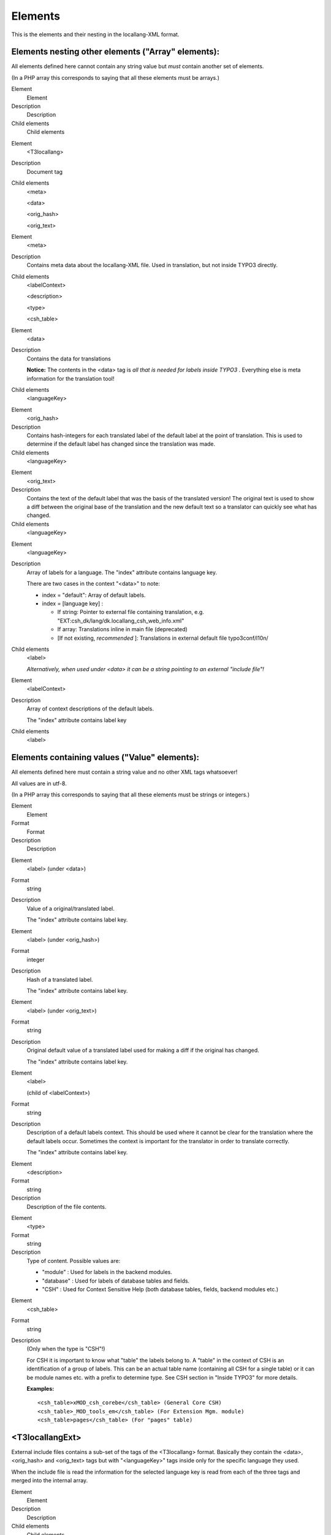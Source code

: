 ﻿

.. ==================================================
.. FOR YOUR INFORMATION
.. --------------------------------------------------
.. -*- coding: utf-8 -*- with BOM.

.. ==================================================
.. DEFINE SOME TEXTROLES
.. --------------------------------------------------
.. role::   underline
.. role::   typoscript(code)
.. role::   ts(typoscript)
   :class:  typoscript
.. role::   php(code)


Elements
^^^^^^^^

This is the elements and their nesting in the locallang-XML format.


Elements nesting other elements ("Array" elements):
"""""""""""""""""""""""""""""""""""""""""""""""""""

All elements defined here cannot contain any string value but  *must*
contain another set of elements.

(In a PHP array this corresponds to saying that all these elements
must be arrays.)

.. ### BEGIN~OF~TABLE ###

.. container:: table-row

   Element
         Element

   Description
         Description

   Child elements
         Child elements


.. container:: table-row

   Element
         <T3locallang>

   Description
         Document tag

   Child elements
         <meta>

         <data>

         <orig\_hash>

         <orig\_text>


.. container:: table-row

   Element
         <meta>

   Description
         Contains meta data about the locallang-XML file. Used in translation,
         but not inside TYPO3 directly.

   Child elements
         <labelContext>

         <description>

         <type>

         <csh\_table>


.. container:: table-row

   Element
         <data>

   Description
         Contains the data for translations

         **Notice:** The contents in the <data> tag is  *all that is needed for
         labels inside TYPO3* . Everything else is meta information for the
         translation tool!

   Child elements
         <languageKey>


.. container:: table-row

   Element
         <orig\_hash>

   Description
         Contains hash-integers for each translated label of the default label
         at the point of translation. This is used to determine if the default
         label has changed since the translation was made.

   Child elements
         <languageKey>


.. container:: table-row

   Element
         <orig\_text>

   Description
         Contains the text of the default label that was the basis of the
         translated version! The original text is used to show a diff between
         the original base of the translation and the new default text so a
         translator can quickly see what has changed.

   Child elements
         <languageKey>


.. container:: table-row

   Element
         <languageKey>

   Description
         Array of labels for a language. The "index" attribute contains
         language key.

         There are two cases in the context "<data>" to note:

         - index = "default": Array of default labels.

         - index = [language key] :

           - If string: Pointer to external file containing translation, e.g.
             "EXT:csh\_dk/lang/dk.locallang\_csh\_web\_info.xml"

           - If array: Translations inline in main file (deprecated)

           - [If not existing,  *recommended* ]: Translations in external default
             file typo3conf/l10n/

   Child elements
         <label>

         *Alternatively, when used under <data> it can be a string pointing to
         an external "include file"!*


.. container:: table-row

   Element
         <labelContext>

   Description
         Array of context descriptions of the default labels.

         The "index" attribute contains label key

   Child elements
         <label>


.. ###### END~OF~TABLE ######


Elements containing values ("Value" elements):
""""""""""""""""""""""""""""""""""""""""""""""

All elements defined here must contain a string value and no other XML
tags whatsoever!

All values are in utf-8.

(In a PHP array this corresponds to saying that all these elements
must be strings or integers.)

.. ### BEGIN~OF~TABLE ###

.. container:: table-row

   Element
         Element

   Format
         Format

   Description
         Description


.. container:: table-row

   Element
         <label> (under <data>)

   Format
         string

   Description
         Value of a original/translated label.

         The "index" attribute contains label key.


.. container:: table-row

   Element
         <label> (under <orig\_hash>)

   Format
         integer

   Description
         Hash of a translated label.

         The "index" attribute contains label key.


.. container:: table-row

   Element
         <label> (under <orig\_text>)

   Format
         string

   Description
         Original default value of a translated label used for making a diff if
         the original has changed.

         The "index" attribute contains label key.


.. container:: table-row

   Element
         <label>

         (child of <labelContext>)

   Format
         string

   Description
         Description of a default labels context. This should be used where it
         cannot be clear for the translation where the default labels occur.
         Sometimes the context is important for the translator in order to
         translate correctly.

         The "index" attribute contains label key.


.. container:: table-row

   Element
         <description>

   Format
         string

   Description
         Description of the file contents.


.. container:: table-row

   Element
         <type>

   Format
         string

   Description
         Type of content. Possible values are:

         - "module" : Used for labels in the backend modules.

         - "database" : Used for labels of database tables and fields.

         - "CSH" : Used for Context Sensitive Help (both database tables, fields,
           backend modules etc.)


.. container:: table-row

   Element
         <csh\_table>

   Format
         string

   Description
         (Only when the type is "CSH"!)

         For CSH it is important to know what "table" the labels belong to. A
         "table" in the context of CSH is an identification of a group of
         labels. This can be an actual table name (containing all CSH for a
         single table) or it can be module names etc. with a prefix to
         determine type. See CSH section in "Inside TYPO3" for more details.

         **Examples:**

         ::

            <csh_table>xMOD_csh_corebe</csh_table> (General Core CSH)
            <csh_table>_MOD_tools_em</csh_table> (For Extension Mgm. module)
            <csh_table>pages</csh_table> (For "pages" table)


.. ###### END~OF~TABLE ######


<T3locallangExt>
""""""""""""""""

External include files contains a sub-set of the tags of the
<T3locallang> format. Basically they contain the <data>, <orig\_hash>
and <orig\_text> tags but with "<languageKey>" tags inside only for
the specific language they used.

When the include file is read the information for the selected
language key is read from each of the three tags and merged into the
internal array.

.. ### BEGIN~OF~TABLE ###

.. container:: table-row

   Element
         Element

   Description
         Description

   Child elements
         Child elements


.. container:: table-row

   Element
         <T3locallangExt>

   Description
         Document tag for the external include files of "<T3locallang>"

   Child elements
         <data>

         <orig\_hash>

         <orig\_text>


.. container:: table-row

   Element
         <data>

   Description
         *See <data> element of <T3locallang> above.*

   Child elements


.. container:: table-row

   Element
         <orig\_hash>

   Description
         *See <data> element of <T3locallang> above.*

   Child elements


.. container:: table-row

   Element
         <orig\_text>

   Description
         *See <data> element of <T3locallang> above.*

   Child elements


.. ###### END~OF~TABLE ######


Example: locallang-XML file for a backend module
~~~~~~~~~~~~~~~~~~~~~~~~~~~~~~~~~~~~~~~~~~~~~~~~

This example shows a standard locallang-XML file for a backend module.
Notice how the <orig\_hash> section is included which means that
translators can spot if an original label changes. However the
"<orig\_text>" section would have been needed if translators were
supposed to also see the difference. But typically that is not enabled
since it takes a lot of space up.

::

   <T3locallang>
       <meta type="array">
           <description>Standard Module labels for Extension Development Evaluator</description>
           <type>module</type>
           <csh_table/>
           <labelContext type="array"/>
       </meta>
       <data type="array">
           <languageKey index="default" type="array">
               <label index="mlang_tabs_tab">ExtDevEval</label>
               <label index="mlang_labels_tabdescr">The Extension Development Evaluator tool.</label>
           </languageKey>
           <languageKey index="dk" type="array">
               <label index="mlang_tabs_tab">ExtDevEval</label>
               <label index="mlang_labels_tabdescr">Evalueringsværktøj til udvikling af extensions.</label>
           </languageKey>
   ....
       </data>
       <orig_hash type="array">
           <languageKey index="dk" type="array">
               <label index="mlang_tabs_tab" type="integer">114927868</label>
               <label index="mlang_labels_tabdescr" type="integer">187879914</label>
           </languageKey>
       </orig_hash>
   </T3locallang>


Example: locallang-XML file (CSH) with reference to external include file
~~~~~~~~~~~~~~~~~~~~~~~~~~~~~~~~~~~~~~~~~~~~~~~~~~~~~~~~~~~~~~~~~~~~~~~~~

The main XML file looks like this. Notice the tag "csh\_table" has a
value which is important for CSH content so it can be positioned in
the right category.

In the <data> section you can see all default labels. But notice how
the value for the "dk" translation is a reference to an external file!
The contents of that file is shown below this listing.

::

   <T3locallang>
       <meta type="array">
           <description>CSH for Web&gt;Info module(s) (General Framework)</description>
           <type>CSH</type>
           <csh_table>_MOD_web_info</csh_table>
           <labelContext type="array"/>
       </meta>
       <data type="array">
           <languageKey index="default" type="array">
               <label index=".alttitle">Web &gt; Info module</label>
               <label index=".description">The idea of the Web&gt;Info ...</label>
               <label index=".details">Conceptually the Web&gt;Info mod...functionality.</label>
               <label index="_.seeAlso">_MOD_web_func,</label>
               <label index="_.image">EXT:lang/cshimages/pagetree_overview_10.png</label>
               <label index=".image_descr">The Web&gt;Info module a.... &quot;info_pagetsconfig&quot;.</label>
           </languageKey>
           <languageKey index="dk">EXT:csh_dk/lang/dk.locallang_csh_web_info.xml</languageKey>
       </data>
   </T3locallang>

The include file (for "dk") looks like below.

::

   <T3locallangExt>
       <data type="array">
           <languageKey index="dk" type="array">
               <label index="pagetree_overview.alttitle">Sidetræ overblik</label>
           </languageKey>
       </data>
       <orig_hash type="array">
           <languageKey index="dk" type="array">
               <label index="pagetree_overview.alttitle" type="integer">92312309</label>
           </languageKey>
       </orig_hash>
       <orig_text type="array">
           <languageKey index="dk" type="array">
               <label index="pagetree_overview.alttitle">Pagetree Overview</label>
           </languageKey>
       </orig_text>
   </T3locallangExt>

135


